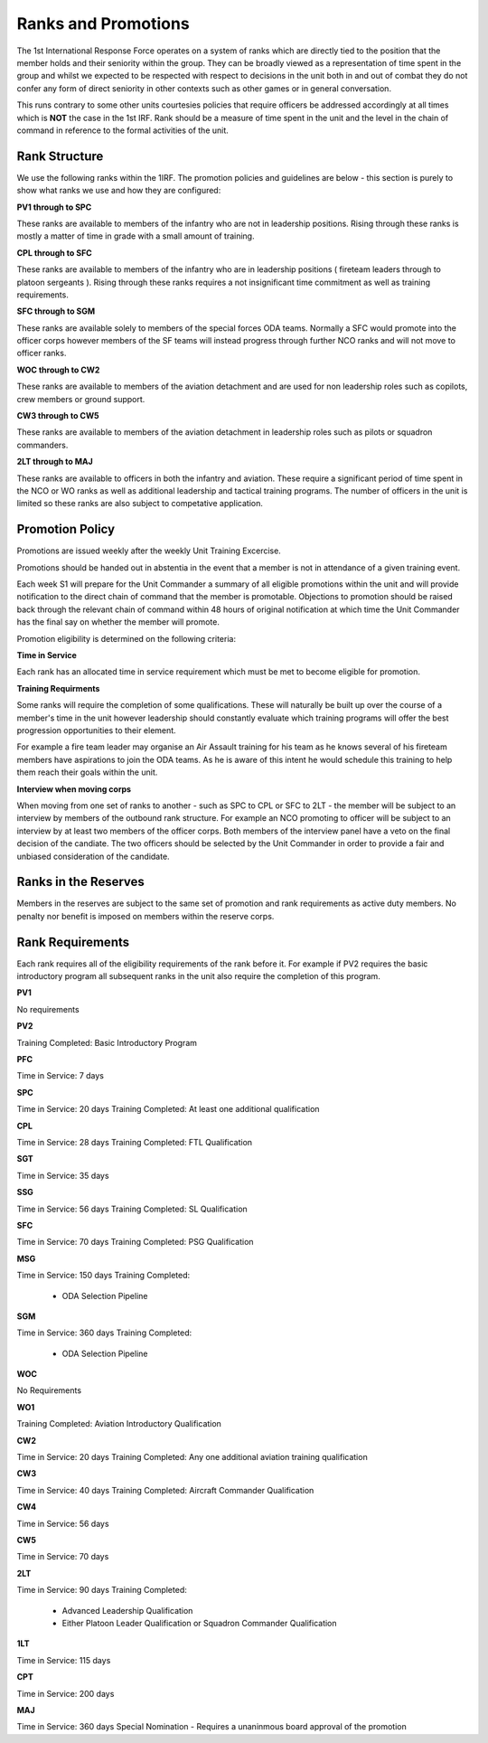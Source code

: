 Ranks and Promotions
======================

The 1st International Response Force operates on a system of ranks which are directly tied to the position that the member holds and their seniority within the group. They can be broadly viewed as a representation of time spent in the group and whilst we expected to be respected with respect to decisions in the unit both in and out of combat they do not confer any form of direct seniority in other contexts such as other games or in general conversation.

This runs contrary to some other units courtesies policies that require officers be addressed accordingly at all times which is **NOT** the case in the 1st IRF. Rank should be a measure of time spent in the unit and the level in the chain of command in reference to the formal activities of the unit.

Rank Structure
---------------

We use the following ranks within the 1IRF. The promotion policies and guidelines are below - this section is purely to show what ranks we use and how they are configured:

**PV1 through to SPC**

These ranks are available to members of the infantry who are not in leadership positions. Rising through these ranks is mostly a matter of time in grade with a small amount of training.

**CPL through to SFC**

These ranks are available to members of the infantry who are in leadership positions ( fireteam leaders through to platoon sergeants ). Rising through these ranks requires a not insignificant time commitment as well as training requirements.

**SFC through to SGM**

These ranks are available solely to members of the special forces ODA teams. Normally a SFC would promote into the officer corps however members of the SF teams will instead progress through further NCO ranks and will not move to officer ranks.

**WOC through to CW2**

These ranks are available to members of the aviation detachment and are used for non leadership roles such as copilots, crew members or ground support.

**CW3 through to CW5**

These ranks are available to members of the aviation detachment in leadership roles such as pilots or squadron commanders.

**2LT through to MAJ**

These ranks are available to officers in both the infantry and aviation. These require a significant period of time spent in the NCO or WO ranks as well as additional leadership and tactical training programs. The number of officers in the unit is limited so these ranks are also subject to competative application.

Promotion Policy
-----------------

Promotions are issued weekly after the weekly Unit Training Excercise.

Promotions should be handed out in abstentia in the event that a member is not in attendance of a given training event.

Each week S1 will prepare for the Unit Commander a summary of all eligible promotions within the unit and will provide notification to the direct chain of command that the member is promotable. Objections to promotion should be raised back through the relevant chain of command within 48 hours of original notification at which time the Unit Commander has the final say on whether the member will promote.

Promotion eligibility is determined on the following criteria:

**Time in Service**

Each rank has an allocated time in service requirement which must be met to become eligible for promotion.

**Training Requirments**

Some ranks will require the completion of some qualifications. These will naturally be built up over the course of a member's time in the unit however leadership should constantly evaluate which training programs will offer the best progression opportunities to their element. 

For example a fire team leader may organise an Air Assault training for his team as he knows several of his fireteam members have aspirations to join the ODA teams. As he is aware of this intent he would schedule this training to help them reach their goals within the unit.

**Interview when moving corps**

When moving from one set of ranks to another - such as SPC to CPL or SFC to 2LT - the member will be subject to an interview by members of the outbound rank structure. For example an NCO promoting to officer will be subject to an interview by at least two members of the officer corps. Both members of the interview panel have a veto on the final decision of the candiate. The two officers should be selected by the Unit Commander in order to provide a fair and unbiased consideration of the candidate.

Ranks in the Reserves
---------------------------

Members in the reserves are subject to the same set of promotion and rank requirements as active duty members. No penalty nor benefit is imposed on members within the reserve corps.

Rank Requirements
------------------

Each rank requires all of the eligibility requirements of the rank before it. For example if PV2 requires the basic introductory program all subsequent ranks in the unit also require the completion of this program.

**PV1**

No requirements

**PV2**

Training Completed: Basic Introductory Program

**PFC**

Time in Service: 7 days

**SPC**

Time in Service: 20 days
Training Completed: At least one additional qualification

**CPL**

Time in Service: 28 days
Training Completed: FTL Qualification

**SGT**

Time in Service: 35 days

**SSG**

Time in Service: 56 days
Training Completed: SL Qualification

**SFC**

Time in Service: 70 days
Training Completed: PSG Qualification

**MSG**

Time in Service: 150 days
Training Completed: 
	* ODA Selection Pipeline

**SGM**

Time in Service: 360 days
Training Completed: 
	* ODA Selection Pipeline

**WOC**

No Requirements

**WO1**

Training Completed: Aviation Introductory Qualification

**CW2**

Time in Service: 20 days
Training Completed: Any one additional aviation training qualification

**CW3**

Time in Service: 40 days
Training Completed: Aircraft Commander Qualification

**CW4**

Time in Service: 56 days

**CW5**

Time in Service: 70 days

**2LT**

Time in Service: 90 days
Training Completed:
	* Advanced Leadership Qualification
	* Either Platoon Leader Qualification or Squadron Commander Qualification

**1LT**

Time in Service: 115 days

**CPT**

Time in Service: 200 days

**MAJ**

Time in Service: 360 days
Special Nomination - Requires a unaninmous board approval of the promotion

